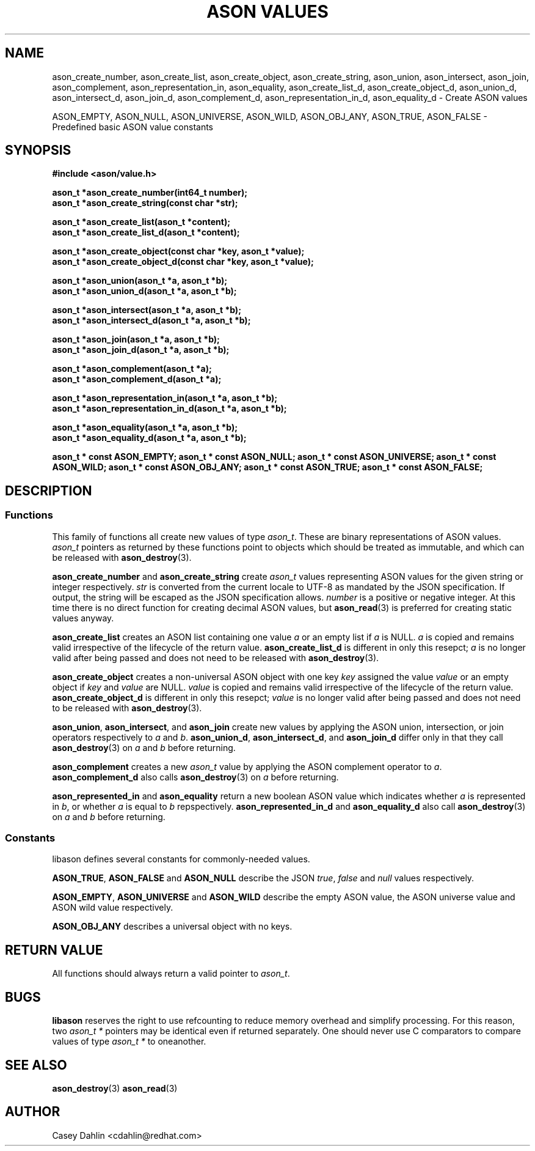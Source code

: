 .TH ASON\ VALUES 3 "DECEMBER 2013" Linux "User Manuals"
.SH NAME
ason_create_number, ason_create_list, ason_create_object, ason_create_string,
ason_union, ason_intersect, ason_join, ason_complement, ason_representation_in,
ason_equality, ason_create_list_d, ason_create_object_d, ason_union_d,
ason_intersect_d, ason_join_d, ason_complement_d, ason_representation_in_d,
ason_equality_d \- Create ASON values

ASON_EMPTY, ASON_NULL, ASON_UNIVERSE, ASON_WILD, ASON_OBJ_ANY, ASON_TRUE,
ASON_FALSE \- Predefined basic ASON value constants
.SH SYNOPSIS
.B #include <ason/value.h>
.sp
.B ason_t *ason_create_number(int64_t number);
.br
.B ason_t *ason_create_string(const char *str);
.sp
.B ason_t *ason_create_list(ason_t *content);
.br
.B ason_t *ason_create_list_d(ason_t *content);
.sp
.B ason_t *ason_create_object(const char *key, ason_t *value); 
.br
.B ason_t *ason_create_object_d(const char *key, ason_t *value); 
.sp
.B ason_t *ason_union(ason_t *a, ason_t *b);
.br
.B ason_t *ason_union_d(ason_t *a, ason_t *b);
.sp
.B ason_t *ason_intersect(ason_t *a, ason_t *b);
.br
.B ason_t *ason_intersect_d(ason_t *a, ason_t *b);
.sp
.B ason_t *ason_join(ason_t *a, ason_t *b);
.br
.B ason_t *ason_join_d(ason_t *a, ason_t *b);
.sp
.B ason_t *ason_complement(ason_t *a);
.br
.B ason_t *ason_complement_d(ason_t *a);
.sp
.B ason_t *ason_representation_in(ason_t *a, ason_t *b);
.br
.B ason_t *ason_representation_in_d(ason_t *a, ason_t *b);
.sp
.B ason_t *ason_equality(ason_t *a, ason_t *b);
.br
.B ason_t *ason_equality_d(ason_t *a, ason_t *b);
.sp
.B ason_t * const ASON_EMPTY;
.B ason_t * const ASON_NULL;
.B ason_t * const ASON_UNIVERSE;
.B ason_t * const ASON_WILD;
.B ason_t * const ASON_OBJ_ANY;
.B ason_t * const ASON_TRUE;
.B ason_t * const ASON_FALSE;
.SH DESCRIPTION
.SS Functions
This family of functions all create new values of type
.IR ason_t .
These are binary representations of ASON values.
.I ason_t
pointers as returned by these functions point to objects which should be
treated as immutable, and which can be released with
.BR ason_destroy (3).

.B ason_create_number
and
.B ason_create_string
create 
.I ason_t
values representing ASON values for the given string or integer respectively.
.I str
is converted from the current locale to UTF-8 as mandated by the JSON
specification. If output, the string will be escaped as the JSON specification
allows.
.I number
is a positive or negative integer. At this time there is no direct function for
creating decimal ASON values, but
.BR ason_read (3)
is preferred for creating static values anyway.

.B ason_create_list
creates an ASON list containing one value
.I a
or an empty list if
.I a
is NULL.
.I a
is copied and remains valid irrespective of the lifecycle of the return value.
.B ason_create_list_d
is different in only this resepct;
.I a
is no longer valid after being passed and does not need to be released with
.BR ason_destroy (3).

.B ason_create_object
creates a non-universal ASON object with one key
.I key
assigned the value
.I value
or an empty object if
.I key
and
.I value
are NULL.
.I value
is copied and remains valid irrespective of the lifecycle of the return value.
.B ason_create_object_d
is different in only this resepct;
.I value
is no longer valid after being passed and does not need to be released with
.BR ason_destroy (3).

.BR ason_union ,
.BR ason_intersect ,
and
.BR ason_join
create new values by applying the ASON union, intersection, or join operators
respectively to
.I a
and
.IR b .
.BR ason_union_d ,
.BR ason_intersect_d ,
and
.BR ason_join_d
differ only in that they call
.BR ason_destroy (3)
on
.I a
and
.I b
before returning.

.B ason_complement
creates a new
.I ason_t
value by applying the ASON complement operator to
.IR a .
.B ason_complement_d
also calls
.BR ason_destroy (3)
on
.I a
before returning.

.B ason_represented_in
and
.B ason_equality
return a new boolean ASON value which indicates whether
.I a
is represented in
.IR b ,
or whether
.I a
is equal to
.IR b
repspectively.
.B ason_represented_in_d
and
.B ason_equality_d
also call
.BR ason_destroy (3)
on
.I a
and
.I b
before returning.
.SS Constants
libason defines several constants for commonly-needed values.

.BR ASON_TRUE ,
.B ASON_FALSE
and
.B ASON_NULL
describe the JSON
.IR true ,
.I false
and
.I null
values respectively.

.BR ASON_EMPTY ,
.B ASON_UNIVERSE
and
.B ASON_WILD
describe the empty ASON value, the ASON universe value and ASON wild value
respectively.

.B ASON_OBJ_ANY
describes a universal object with no keys.
.SH RETURN VALUE
All functions should always return a valid pointer to
.IR ason_t .
.SH BUGS
.B libason
reserves the right to use refcounting to reduce memory overhead and simplify
processing. For this reason, two
.I ason_t *
pointers may be identical even if returned separately. One should never use C
comparators to compare values of type
.I ason_t *
to oneanother.
.SH SEE ALSO
.BR ason_destroy (3)
.BR ason_read (3)
.SH AUTHOR
Casey Dahlin <cdahlin@redhat.com>

